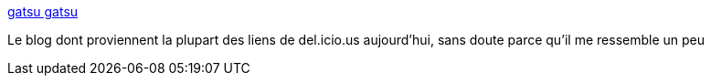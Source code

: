 :jbake-type: post
:jbake-status: published
:jbake-title: gatsu gatsu
:jbake-tags: blog,_mois_mai,_année_2006
:jbake-date: 2006-05-31
:jbake-depth: ../
:jbake-uri: shaarli/1149091041000.adoc
:jbake-source: https://nicolas-delsaux.hd.free.fr/Shaarli?searchterm=http%3A%2F%2Fwww.gatsugatsu.com%2F&searchtags=blog+_mois_mai+_ann%C3%A9e_2006
:jbake-style: shaarli

http://www.gatsugatsu.com/[gatsu gatsu]

Le blog dont proviennent la plupart des liens de del.icio.us aujourd'hui, sans doute parce qu'il me ressemble un peu
